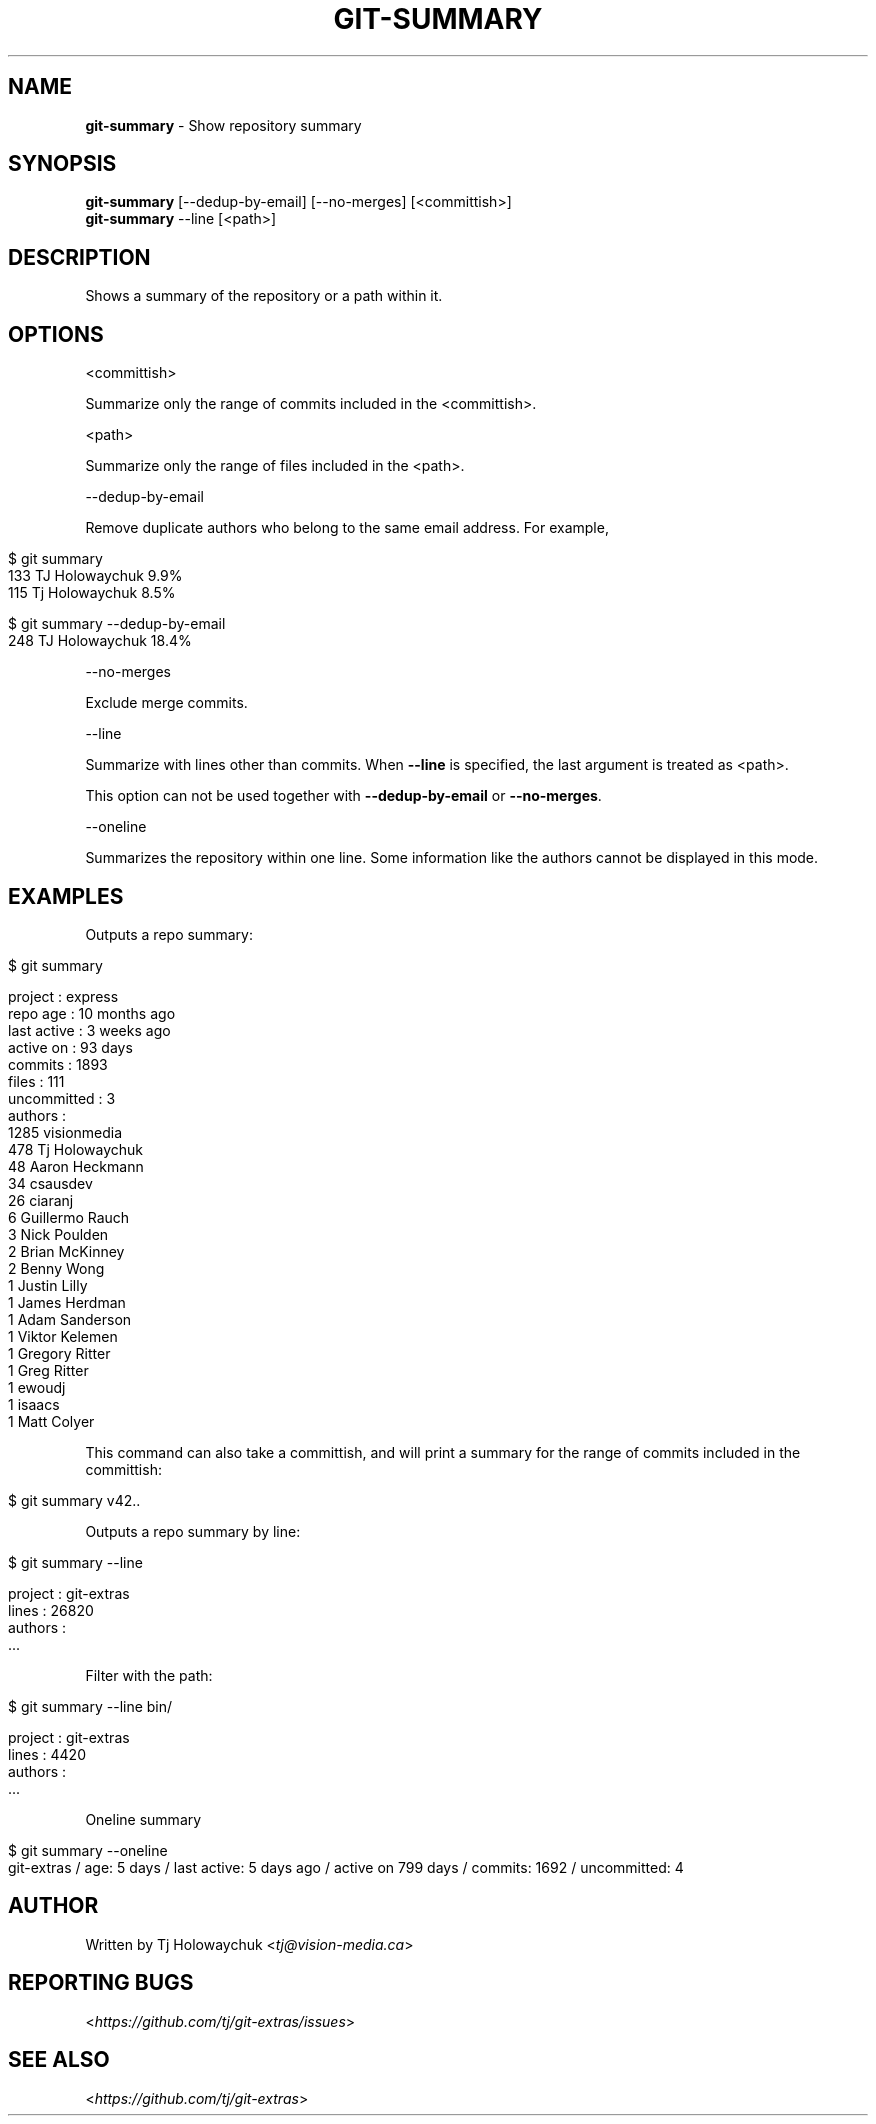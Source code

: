 .\" generated with Ronn/v0.7.3
.\" http://github.com/rtomayko/ronn/tree/0.7.3
.
.TH "GIT\-SUMMARY" "1" "January 2023" "" "Git Extras"
.
.SH "NAME"
\fBgit\-summary\fR \- Show repository summary
.
.SH "SYNOPSIS"
\fBgit\-summary\fR [\-\-dedup\-by\-email] [\-\-no\-merges] [<committish>]
.
.br
\fBgit\-summary\fR \-\-line [<path>]
.
.SH "DESCRIPTION"
Shows a summary of the repository or a path within it\.
.
.SH "OPTIONS"
<committish>
.
.P
Summarize only the range of commits included in the <committish>\.
.
.P
<path>
.
.P
Summarize only the range of files included in the <path>\.
.
.P
\-\-dedup\-by\-email
.
.P
Remove duplicate authors who belong to the same email address\. For example,
.
.IP "" 4
.
.nf

$ git summary
\.\.\.
133  TJ Holowaychuk            9\.9%
115  Tj Holowaychuk            8\.5%

$ git summary \-\-dedup\-by\-email
\.\.\.
248  TJ Holowaychuk            18\.4%
.
.fi
.
.IP "" 0
.
.P
\-\-no\-merges
.
.P
Exclude merge commits\.
.
.P
\-\-line
.
.P
Summarize with lines other than commits\. When \fB\-\-line\fR is specified, the last argument is treated as <path>\.
.
.P
This option can not be used together with \fB\-\-dedup\-by\-email\fR or \fB\-\-no\-merges\fR\.
.
.P
\-\-oneline
.
.P
Summarizes the repository within one line\. Some information like the authors cannot be displayed in this mode\.
.
.SH "EXAMPLES"
Outputs a repo summary:
.
.IP "" 4
.
.nf

$ git summary

project     : express
repo age    : 10 months ago
last active : 3 weeks ago
active on   : 93 days
commits     : 1893
files       : 111
uncommitted : 3
authors     :
 1285 visionmedia
  478 Tj Holowaychuk
   48 Aaron Heckmann
   34 csausdev
   26 ciaranj
    6 Guillermo Rauch
    3 Nick Poulden
    2 Brian McKinney
    2 Benny Wong
    1 Justin Lilly
    1 James Herdman
    1 Adam Sanderson
    1 Viktor Kelemen
    1 Gregory Ritter
    1 Greg Ritter
    1 ewoudj
    1 isaacs
    1 Matt Colyer
.
.fi
.
.IP "" 0
.
.P
This command can also take a committish, and will print a summary for the range of commits included in the committish:
.
.IP "" 4
.
.nf

$ git summary v42\.\.
.
.fi
.
.IP "" 0
.
.P
Outputs a repo summary by line:
.
.IP "" 4
.
.nf

$ git summary \-\-line

project  : git\-extras
lines    : 26820
authors  :
  \.\.\.
.
.fi
.
.IP "" 0
.
.P
Filter with the path:
.
.IP "" 4
.
.nf

$ git summary \-\-line bin/

project  : git\-extras
lines    : 4420
authors  :
  \.\.\.
.
.fi
.
.IP "" 0
.
.P
Oneline summary
.
.IP "" 4
.
.nf

$ git summary \-\-oneline
git\-extras / age: 5 days  / last active: 5 days ago / active on 799 days / commits: 1692 / uncommitted: 4
.
.fi
.
.IP "" 0
.
.SH "AUTHOR"
Written by Tj Holowaychuk <\fItj@vision\-media\.ca\fR>
.
.SH "REPORTING BUGS"
<\fIhttps://github\.com/tj/git\-extras/issues\fR>
.
.SH "SEE ALSO"
<\fIhttps://github\.com/tj/git\-extras\fR>

